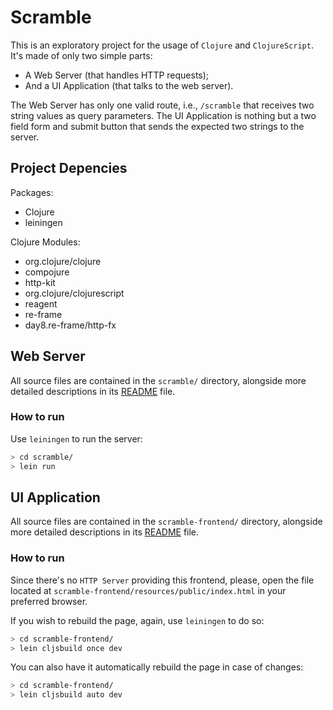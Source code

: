 * Scramble

  This is an exploratory project for the usage of =Clojure= and
  =ClojureScript=. It's made of only two simple parts:

  - A Web Server (that handles HTTP requests);
  - And a UI Application (that talks to the web server).

  The Web Server has only one valid route, i.e., =/scramble= that
  receives two string values as query parameters. The UI Application
  is nothing but a two field form and submit button that sends the
  expected two strings to the server.

** Project Depencies

   Packages:
   - Clojure
   - leiningen

   Clojure Modules:
   - org.clojure/clojure
   - compojure
   - http-kit
   - org.clojure/clojurescript
   - reagent
   - re-frame
   - day8.re-frame/http-fx

** Web Server

   All source files are contained in the =scramble/= directory,
   alongside more detailed descriptions in its [[file:scramble/README.org][README]] file.

*** How to run

    Use =leiningen= to run the server:

    #+BEGIN_SRC sh
    > cd scramble/
    > lein run
    #+END_SRC

** UI Application

   All source files are contained in the =scramble-frontend/=
   directory, alongside more detailed descriptions in its [[file:scramble-frontend/README.org][README]] file.

*** How to run

    Since there's no =HTTP Server= providing this frontend, please,
    open the file located at
    =scramble-frontend/resources/public/index.html= in your preferred
    browser.

    If you wish to rebuild the page, again, use =leiningen= to do so:

    #+BEGIN_SRC sh
    > cd scramble-frontend/
    > lein cljsbuild once dev
    #+END_SRC

    You can also have it automatically rebuild the page in case of
    changes:

    #+BEGIN_SRC sh
    > cd scramble-frontend/
    > lein cljsbuild auto dev
    #+END_SRC

